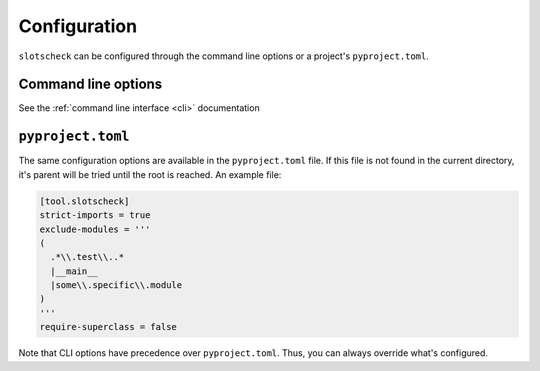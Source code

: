 Configuration
=============

``slotscheck`` can be configured through the command line options or a
project's ``pyproject.toml``.

Command line options
--------------------

See the :ref:`command line interface <cli>` documentation


``pyproject.toml``
------------------

The same configuration options are available in the ``pyproject.toml`` file.
If this file is not found in the current directory,
it's parent will be tried until the root is reached.
An example file:

.. code-block:: toml

   [tool.slotscheck]
   strict-imports = true
   exclude-modules = '''
   (
     .*\\.test\\..*
     |__main__
     |some\\.specific\\.module
   )
   '''
   require-superclass = false

Note that CLI options have precedence over ``pyproject.toml``.
Thus, you can always override what's configured.
